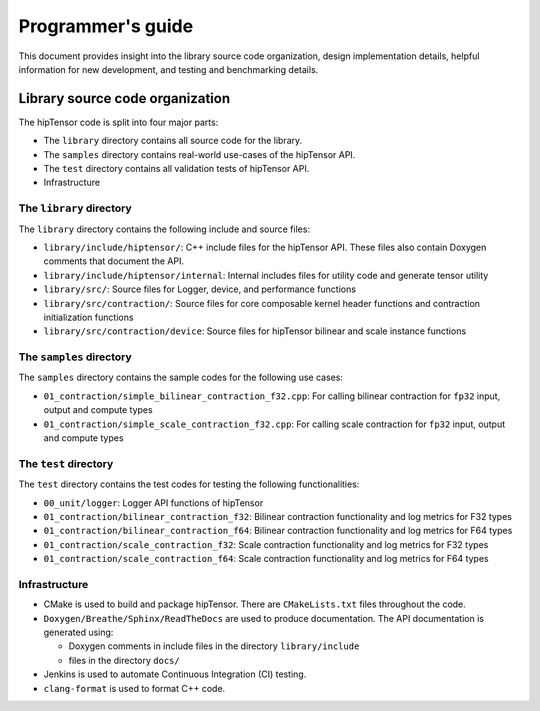.. meta::
   :description: A high-performance HIP library for tensor primitives
   :keywords: hipTensor, ROCm, library, API, tool

.. _programmers-guide:

===================
Programmer's guide
===================

This document provides insight into the library source code organization, design implementation details, helpful information for new development, and testing and benchmarking details.

--------------------------------
Library source code organization
--------------------------------

The hipTensor code is split into four major parts:

- The ``library`` directory contains all source code for the library.
- The ``samples`` directory contains real-world use-cases of the hipTensor API.
- The ``test`` directory contains all validation tests of hipTensor API.
- Infrastructure

The ``library`` directory
^^^^^^^^^^^^^^^^^^^^^^^^^^^

The ``library`` directory contains the following include and source files:

- ``library/include/hiptensor/``: C++ include files for the hipTensor API. These files also contain Doxygen comments that document the API.

- ``library/include/hiptensor/internal``: Internal includes files for utility code and generate tensor utility

- ``library/src/``: Source files for Logger, device, and performance functions

- ``library/src/contraction/``: Source files for core composable kernel header functions and contraction initialization functions

- ``library/src/contraction/device``: Source files for hipTensor bilinear and scale instance functions

The ``samples`` directory
^^^^^^^^^^^^^^^^^^^^^^^^^^

The ``samples`` directory contains the sample codes for the following use cases:

- ``01_contraction/simple_bilinear_contraction_f32.cpp``: For calling bilinear contraction for ``fp32`` input, output and compute types

- ``01_contraction/simple_scale_contraction_f32.cpp``: For calling scale contraction for ``fp32`` input, output and compute types

The ``test`` directory
^^^^^^^^^^^^^^^^^^^^^^^

The ``test`` directory contains the test codes for testing the following functionalities:

- ``00_unit/logger``: Logger API functions of hipTensor

- ``01_contraction/bilinear_contraction_f32``: Bilinear contraction functionality and log metrics for F32 types

- ``01_contraction/bilinear_contraction_f64``: Bilinear contraction functionality and log metrics for F64 types
 
- ``01_contraction/scale_contraction_f32``: Scale contraction functionality and log metrics for F32 types

- ``01_contraction/scale_contraction_f64``: Scale contraction functionality and log metrics for F64 types

Infrastructure
^^^^^^^^^^^^^^^

- CMake is used to build and package hipTensor. There are ``CMakeLists.txt`` files throughout the code.

- ``Doxygen/Breathe/Sphinx/ReadTheDocs`` are used to produce documentation. The API documentation is generated using:

  - Doxygen comments in include files in the directory ``library/include``
  - files in the directory ``docs/``

- Jenkins is used to automate Continuous Integration (CI) testing.

- ``clang-format`` is used to format C++ code.

